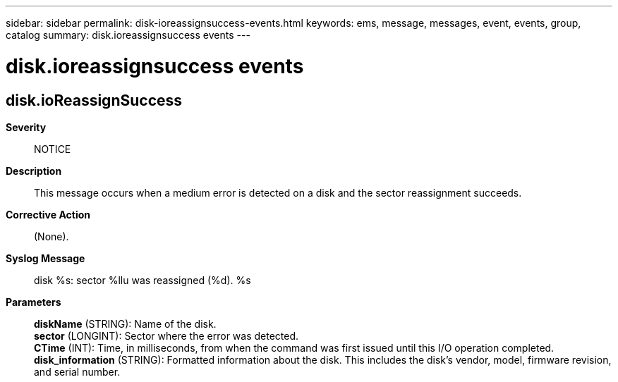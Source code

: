 ---
sidebar: sidebar
permalink: disk-ioreassignsuccess-events.html
keywords: ems, message, messages, event, events, group, catalog
summary: disk.ioreassignsuccess events
---

= disk.ioreassignsuccess events
:toclevels: 1
:hardbreaks:
:nofooter:
:icons: font
:linkattrs:
:imagesdir: ./media/

== disk.ioReassignSuccess
*Severity*::
NOTICE
*Description*::
This message occurs when a medium error is detected on a disk and the sector reassignment succeeds.
*Corrective Action*::
(None).
*Syslog Message*::
disk %s: sector %llu was reassigned (%d). %s
*Parameters*::
*diskName* (STRING): Name of the disk.
*sector* (LONGINT): Sector where the error was detected.
*CTime* (INT): Time, in milliseconds, from when the command was first issued until this I/O operation completed.
*disk_information* (STRING): Formatted information about the disk. This includes the disk's vendor, model, firmware revision, and serial number.
